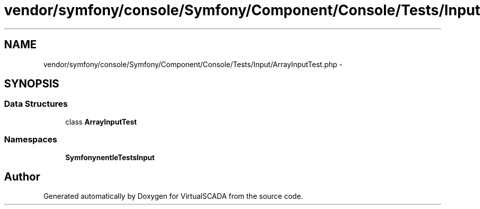 .TH "vendor/symfony/console/Symfony/Component/Console/Tests/Input/ArrayInputTest.php" 3 "Tue Apr 14 2015" "Version 1.0" "VirtualSCADA" \" -*- nroff -*-
.ad l
.nh
.SH NAME
vendor/symfony/console/Symfony/Component/Console/Tests/Input/ArrayInputTest.php \- 
.SH SYNOPSIS
.br
.PP
.SS "Data Structures"

.in +1c
.ti -1c
.RI "class \fBArrayInputTest\fP"
.br
.in -1c
.SS "Namespaces"

.in +1c
.ti -1c
.RI " \fBSymfony\\Component\\Console\\Tests\\Input\fP"
.br
.in -1c
.SH "Author"
.PP 
Generated automatically by Doxygen for VirtualSCADA from the source code\&.
